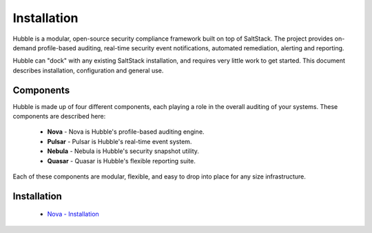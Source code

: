 Installation
============

Hubble is a modular, open-source security compliance framework built on top of
SaltStack. The project provides on-demand profile-based auditing, real-time
security event notifications, automated remediation, alerting and reporting.

Hubble can "dock" with any existing SaltStack installation, and requires very
little work to get started. This document describes installation, configuration
and general use.

Components
----------

Hubble is made up of four different components, each playing a role in the
overall auditing of your systems. These components are described here:

 * **Nova** - Nova is Hubble's profile-based auditing engine.
 * **Pulsar** - Pulsar is Hubble's real-time event system.
 * **Nebula** - Nebula is Hubble's security snapshot utility.
 * **Quasar** - Quasar is Hubble's flexible reporting suite.

Each of these components are modular, flexible, and easy to drop into
place for any size infrastructure. 

Installation
------------

 * `Nova - Installation`_

.. _`Nova - Installation`: https://github.com/hubblestack/nova/README.rst
